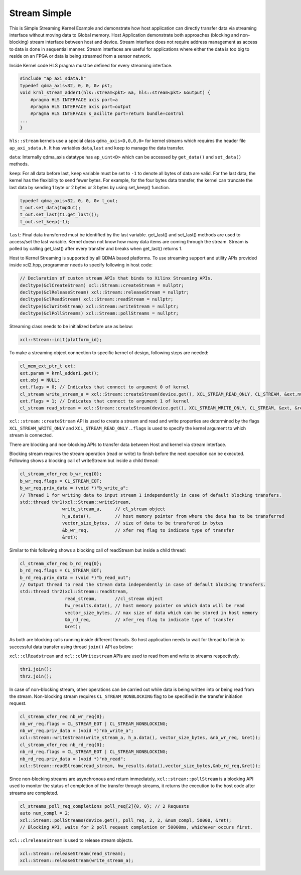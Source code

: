 Stream Simple
=============

This is Simple Streaming Kernel Example and demonstrate how host
application can directly transfer data via streaming interface without
moving data to Global memory. Host Application demonstrate both
approaches (blocking and non-blocking) stream interface between host and
device. Stream interface does not require address management as access
to data is done in sequential manner. Stream interfaces are useful for
applications where either the data is too big to reside on an FPGA or
data is being streamed from a sensor network.

Inside Kernel code HLS pragma must be defined for every streaming
interface.

.. code:: cpp

   #include "ap_axi_sdata.h"
   typedef qdma_axis<32, 0, 0, 0> pkt;
   void krnl_stream_adder1(hls::stream<pkt> &a, hls::stream<pkt> &output) {
       #pragma HLS INTERFACE axis port=a
       #pragma HLS INTERFACE axis port=output
       #pragma HLS INTERFACE s_axilite port=return bundle=control
   ...
   }

``hls::stream`` kernels use a special class ``qdma_axis<D,0,0,0>`` for
kernel streams which requires the header file ``ap_axi_sdata.h``. It has
variables ``data``,\ ``last`` and ``keep`` to manage the data transfer.

``data``: Internally qdma_axis datatype has ``ap_uint<D>`` which can be
accessed by ``get_data()`` and ``set_data()`` methods.

``keep``: For all data before last, ``keep`` variable must be set to
``-1`` to denote all bytes of data are valid. For the last data, the
kernel has the flexibility to send fewer bytes. For example, for the
four bytes data transfer, the kernel can truncate the last data by
sending 1 byte or 2 bytes or 3 bytes by using set_keep() function.

.. code:: cpp

   typedef qdma_axis<32, 0, 0, 0> t_out;
   t_out.set_data(tmpOut);
   t_out.set_last(t1.get_last());
   t_out.set_keep(-1);

``last``: Final data transferred must be identified by the last
variable. get_last() and set_last() methods are used to access/set the
last variable. Kernel doesn not know how many data items are coming
through the stream. Stream is polled by calling get_last() after every
transfer and breaks when get_last() returns 1.

Host to Kernel Streaming is supported by all QDMA based platforms. To
use streaming support and utility APIs provided inside xcl2.hpp,
programmer needs to specify following in host code:

.. code:: cpp

   // Declaration of custom stream APIs that binds to Xilinx Streaming APIs.
   decltype(&clCreateStream) xcl::Stream::createStream = nullptr;
   decltype(&clReleaseStream) xcl::Stream::releaseStream = nullptr;
   decltype(&clReadStream) xcl::Stream::readStream = nullptr;
   decltype(&clWriteStream) xcl::Stream::writeStream = nullptr;
   decltype(&clPollStreams) xcl::Stream::pollStreams = nullptr;

Streaming class needs to be initialized before use as below:

.. code:: cpp

   xcl::Stream::init(platform_id);

To make a streaming object connection to specific kernel of design,
following steps are needed:

.. code:: cpp

   cl_mem_ext_ptr_t ext;
   ext.param = krnl_adder1.get();
   ext.obj = NULL;
   ext.flags = 0; // Indicates that connect to argument 0 of kernel
   cl_stream write_stream_a = xcl::Stream::createStream(device.get(), XCL_STREAM_READ_ONLY, CL_STREAM, &ext,nullptr));
   ext.flags = 1; // Indicates that connect to argument 1 of kernel
   cl_stream read_stream = xcl::Stream::createStream(device.get(), XCL_STREAM_WRITE_ONLY, CL_STREAM, &ext, &ret));

``xcl::stream::createStream`` API is used to create a stream and read
and write properties are determined by the flags
``XCL_STREAM_WRITE_ONLY`` and ``XCL_STREAM_READ_ONLY`` .\ ``.flags`` is
used to specify the kernel argument to which stream is connected.

There are blocking and non-blocking APIs to transfer data between Host
and kernel via stream interface.

Blocking stream requires the stream operation (read or write) to finish
before the next operation can be executed. Following shows a blocking
call of writeStream but inside a child thread:

.. code:: cpp

   cl_stream_xfer_req b_wr_req{0};
   b_wr_req.flags = CL_STREAM_EOT;
   b_wr_req.priv_data = (void *)"b_write_a";
   // Thread 1 for writing data to input stream 1 independently in case of default blocking transfers.
   std::thread thr1(xcl::Stream::writeStream, 
                   write_stream_a,     // cl_stream object
                   h_a.data(),         // host memory pointer from where the data has to be transferred
                   vector_size_bytes,  // size of data to be transfered in bytes
                   &b_wr_req,          // xfer req flag to indicate type of transfer
                   &ret); 

Similar to this following shows a blocking call of readStream but inside
a child thread:

.. code:: cpp

   cl_stream_xfer_req b_rd_req{0};
   b_rd_req.flags = CL_STREAM_EOT;
   b_rd_req.priv_data = (void *)"b_read_out";
   // Output thread to read the stream data independently in case of default blocking transfers.
   std::thread thr2(xcl::Stream::readStream,
                    read_stream,       //cl_stream object
                    hw_results.data(), // host memory pointer on which data will be read
                    vector_size_bytes, // max size of data which can be stored in host memory
                    &b_rd_req,         // xfer_req flag to indicate type of transfer
                    &ret);

As both are blocking calls running inside different threads. So host
application needs to wait for thread to finish to successful data
transfer using thread ``join()`` API as below:

``xcl::clReadstream`` and ``xcl::clWritestream`` APIs are used to read
from and write to streams respectively.

.. code:: cpp

   thr1.join();
   thr2.join();

In case of non-blocking stream, other operations can be carried out
while data is being written into or being read from the stream.
Non-blocking stream requires ``CL_STREAM_NONBLOCKING`` flag to be
specified in the transfer initiation request.

.. code:: cpp

   cl_stream_xfer_req nb_wr_req{0};
   nb_wr_req.flags = CL_STREAM_EOT | CL_STREAM_NONBLOCKING;
   nb_wr_req.priv_data = (void *)"nb_write_a";
   xcl::Stream::writeStream(write_stream_a, h_a.data(), vector_size_bytes, &nb_wr_req, &ret));
   cl_stream_xfer_req nb_rd_req{0};
   nb_rd_req.flags = CL_STREAM_EOT | CL_STREAM_NONBLOCKING;
   nb_rd_req.priv_data = (void *)"nb_read";
   xcl::Stream::readStream(read_stream, hw_results.data(),vector_size_bytes,&nb_rd_req,&ret));

Since non-blocking streams are asynchronous and return immediately,
``xcl::stream::pollStream`` is a blocking API used to monitor the status
of completion of the transfer through streams, it returns the execution
to the host code after streams are completed.

.. code:: cpp

   cl_streams_poll_req_completions poll_req[2]{0, 0}; // 2 Requests
   auto num_compl = 2;
   xcl::Stream::pollStreams(device.get(), poll_req, 2, 2, &num_compl, 50000, &ret);
   // Blocking API, waits for 2 poll request completion or 50000ms, whichever occurs first.

``xcl::clreleaseStream`` is used to release stream objects.

.. code:: cpp

   xcl::Stream::releaseStream(read_stream);
   xcl::Stream::releaseStream(write_stream_a);

